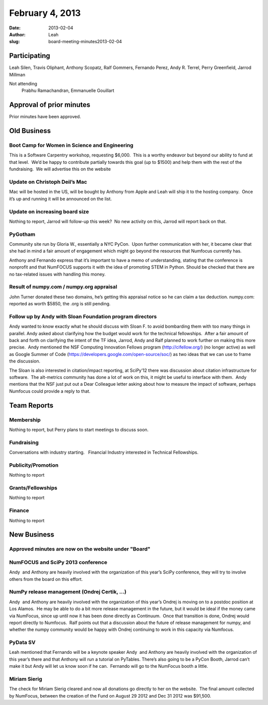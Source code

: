 February 4, 2013
################
:date: 2013-02-04
:author: Leah
:slug: board-meeting-minutes2013-02-04


Participating
-------------

Leah Silen, Travis Oliphant, Anthony Scopatz, Ralf Gommers, Fernando
Perez, Andy R. Terrel, Perry Greenfield, Jarrod Millman

Not attending
 Prabhu Ramachandran, Emmanuelle Gouillart

Approval of prior minutes
-------------------------

Prior minutes have been approved.

Old Business
------------

Boot Camp for Women in Science and Engineering
~~~~~~~~~~~~~~~~~~~~~~~~~~~~~~~~~~~~~~~~~~~~~~
This is a Software Carpentry workshop, requesting $6,000.  This is a worthy
endeavor but beyond our ability to fund at that level.  We’d be happy to
contribute partially towards this goal (up to $1500) and help them with the
rest of the fundraising.  We will advertise this on the website

Update on Christoph Deil’s Mac
~~~~~~~~~~~~~~~~~~~~~~~~~~~~~~
Mac will be hosted in the US, will be bought by Anthony from Apple and Leah
will ship it to the hosting company.  Once it’s up and running it will be
announced on the list.

Update on increasing board size
~~~~~~~~~~~~~~~~~~~~~~~~~~~~~~~
Nothing to report, Jarrod will follow-up this week?  No new activity on this,
Jarrod will report back on that.

PyGotham
~~~~~~~~
Community site run by Gloria W., essentially a NYC PyCon.  Upon further
communication with her, it became clear that she had in mind a fair amount of
engagement which might go beyond the resources that Numfocus currently has.

Anthony and Fernando express that it’s important to have a memo of
understanding, stating that the conference is nonprofit and that NumFOCUS
supports it with the idea of promoting STEM in Python. Should be checked that
there are no tax-related issues with handling this money.

Result of numpy.com / numpy.org appraisal
~~~~~~~~~~~~~~~~~~~~~~~~~~~~~~~~~~~~~~~~~
John Turner donated these two domains, he’s getting this appraisal notice so
he can claim a tax deduction.  numpy.com: reported as worth $5850, the .org is
still pending.

Follow up by Andy with Sloan Foundation program directors
~~~~~~~~~~~~~~~~~~~~~~~~~~~~~~~~~~~~~~~~~~~~~~~~~~~~~~~~~
Andy wanted to know exactly what he should discuss with Sloan F. to avoid
bombarding them with too many things in parallel.  Andy asked about clarifying
how the budget would work for the technical fellowships.  After a fair amount
of back and forth on clarifying the intent of the TF idea, Jarrod, Andy and
Ralf planned to work further on making this more precise.  Andy mentioned the
NSF Computing Innovation Fellows program (`http://cifellow.org/`_) (no longer
active) as well as Google Summer of Code
(`https://developers.google.com/open-source/soc/`_) as two ideas that we can
use to frame the discussion.

The Sloan is also interested in citation/impact reporting, at SciPy’12 there
was discussion about citation infrastructure for software.  The alt-metrics
community has done a lot of work on this, it might be useful to interface with
them.  Andy mentions that the NSF just put out a Dear Colleague letter asking
about how to measure the impact of software, perhaps Numfocus could provide a
reply to that.

Team Reports
------------

Membership
~~~~~~~~~~
Nothing to report, but Perry plans to start meetings to discuss soon.

Fundraising
~~~~~~~~~~~
Conversations with industry starting.   Financial Industry interested in
Technical Fellowships.

Publicity/Promotion
~~~~~~~~~~~~~~~~~~~
Nothing to report

Grants/Fellowships
~~~~~~~~~~~~~~~~~~
Nothing to report

Finance
~~~~~~~
Nothing to report


New Business
------------

Approved minutes are now on the website under "Board"
~~~~~~~~~~~~~~~~~~~~~~~~~~~~~~~~~~~~~~~~~~~~~~~~~~~~~

NumFOCUS and SciPy 2013 conference
~~~~~~~~~~~~~~~~~~~~~~~~~~~~~~~~~~
Andy  and Anthony are heavily involved with the organization of this year’s
SciPy conference, they will try to involve others from the board on this
effort.

NumPy release management (Ondrej Certik, ...)
~~~~~~~~~~~~~~~~~~~~~~~~~~~~~~~~~~~~~~~~~~~~~
Andy  and Anthony are heavily involved with the organization of this year’s
Ondrej is moving on to a postdoc position at Los Alamos.  He may be
able to do a bit more release management in the future, but it would be
ideal if the money came via NumFocus, since up until now it has been
done directly as Continuum.  Once that transition is done, Ondrej would
report directly to Numfocus.  Ralf points out that a discussion about
the future of release management for numpy, and whether the numpy
community would be happy with Ondrej continuing to work in this capacity
via Numfocus.

PyData SV 
~~~~~~~~~
Leah mentioned that Fernando will be a keynote speaker Andy  and Anthony are
heavily involved with the organization of this year’s there and that Anthony
will run a tutorial on PyTables.  There’s also going to be a PyCon Booth,
Jarrod can’t make it but Andy will let us know soon if he can.  Fernando will
go to the NumFocus booth a little.


Miriam Sierig
~~~~~~~~~~~~~
The check for Miriam Sierig cleared and now all donations go directly to her on
the website.  The final amount collected by NumFocus, between the creation of
the Fund on August 29 2012 and Dec 31 2012 was $91,500.

.. _`http://cifellow.org/`: http://cifellow.org/
.. _`https://developers.google.com/open-source/soc/`: https://developers.google.com/open-source/soc/
